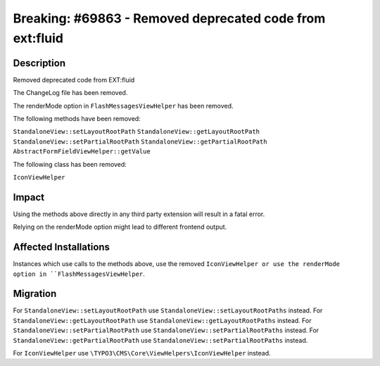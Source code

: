 =========================================================
Breaking: #69863 - Removed deprecated code from ext:fluid
=========================================================

Description
===========

Removed deprecated code from EXT:fluid

The ChangeLog file has been removed.

The renderMode option in ``FlashMessagesViewHelper`` has been removed.

The following methods have been removed:

``StandaloneView::setLayoutRootPath``
``StandaloneView::getLayoutRootPath``
``StandaloneView::setPartialRootPath``
``StandaloneView::getPartialRootPath``
``AbstractFormFieldViewHelper::getValue``

The following class has been removed:

``IconViewHelper``


Impact
======

Using the methods above directly in any third party extension will result in a fatal error.

Relying on the renderMode option might lead to different frontend output.


Affected Installations
======================

Instances which use calls to the methods above, use the removed ``IconViewHelper or use the renderMode option in ``FlashMessagesViewHelper``.


Migration
=========

For ``StandaloneView::setLayoutRootPath`` use ``StandaloneView::setLayoutRootPaths`` instead.
For ``StandaloneView::getLayoutRootPath`` use ``StandaloneView::getLayoutRootPaths`` instead.
For ``StandaloneView::setPartialRootPath`` use ``StandaloneView::setPartialRootPaths`` instead.
For ``StandaloneView::getPartialRootPath`` use ``StandaloneView::setPartialRootPaths`` instead.

For ``IconViewHelper`` use ``\TYPO3\CMS\Core\ViewHelpers\IconViewHelper`` instead.
